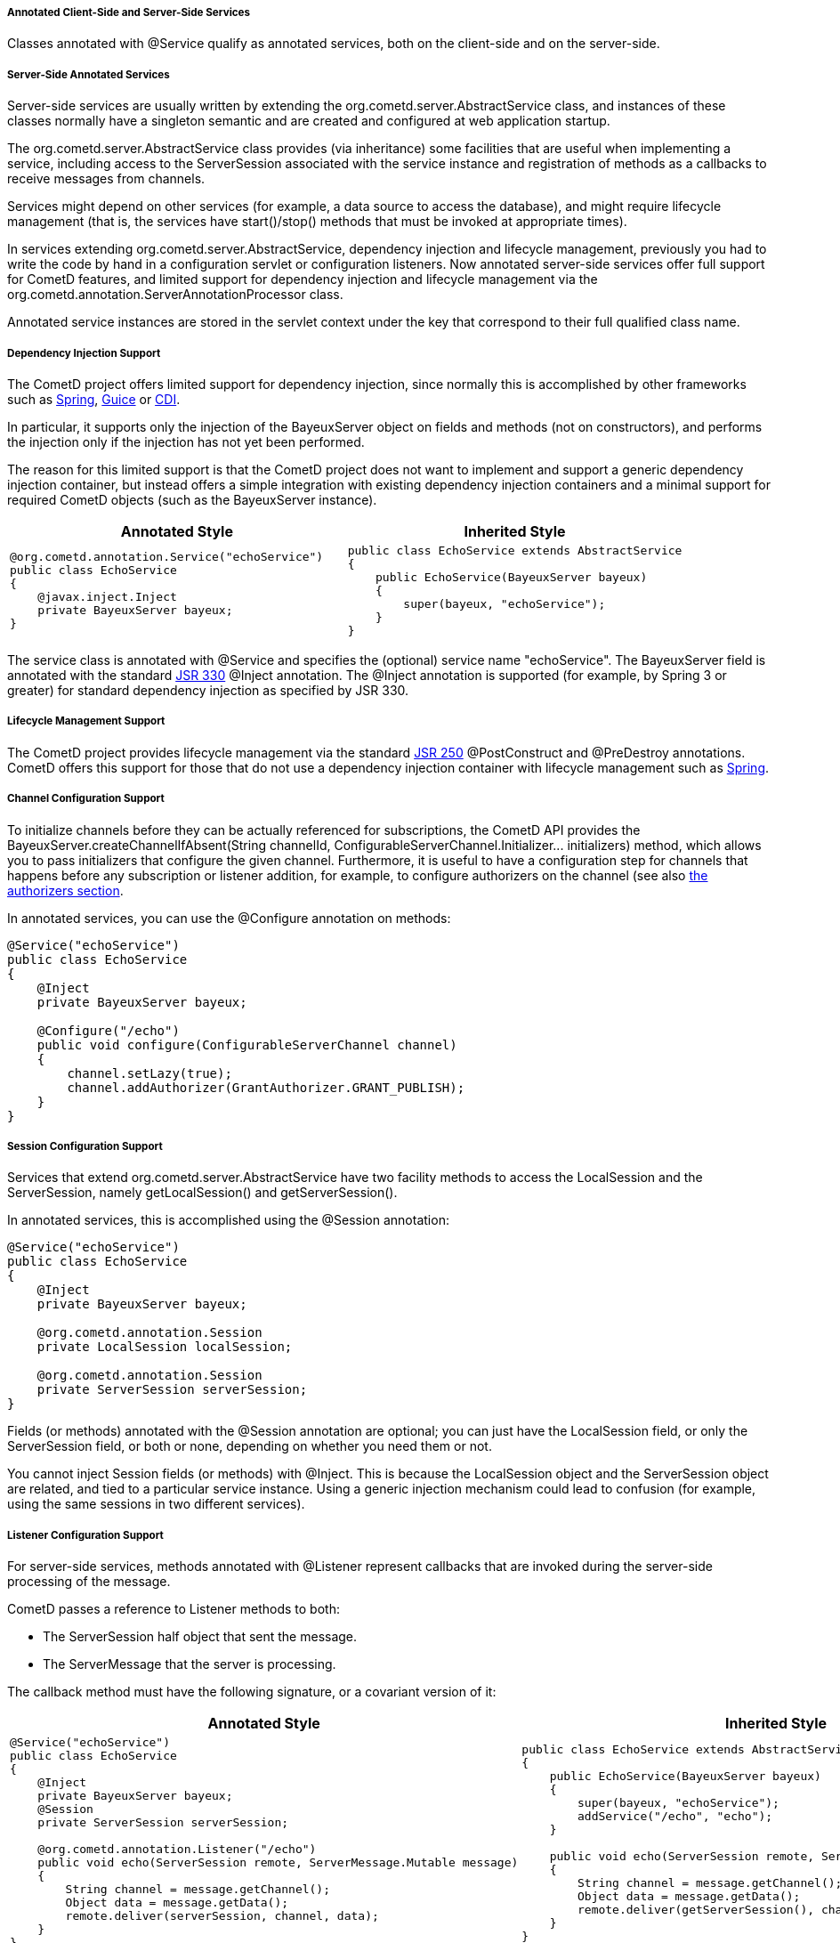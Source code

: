 
[[_java_server_services_annotated]]
===== Annotated Client-Side and Server-Side Services

Classes annotated with +@Service+ qualify as annotated services, both on the
client-side and on the server-side.

[[_java_server_services_annotated_server_side]]
===== Server-Side Annotated Services

Server-side services are usually written by extending the +org.cometd.server.AbstractService+
class, and instances of these classes normally have a singleton semantic and
are created and configured at web application startup.

The +org.cometd.server.AbstractService+ class provides (via inheritance) some
facilities that are useful when implementing a service, including access to
the +ServerSession+ associated with the service instance and registration of
methods as a callbacks to receive messages from channels.

Services might depend on other services (for example, a data source to access
the database), and might require lifecycle management (that is, the services
have +start()+/+stop()+ methods that must be invoked at appropriate times).

In services extending +org.cometd.server.AbstractService+, dependency injection
and lifecycle management, previously you had to write the code by hand in
a configuration servlet or configuration listeners.
Now annotated server-side services offer full support for CometD features, and
limited support for dependency injection and lifecycle management via the
+org.cometd.annotation.ServerAnnotationProcessor+ class.

Annotated service instances are stored in the servlet context under the key
that correspond to their full qualified class name.

===== Dependency Injection Support

The CometD project offers limited support for dependency injection, since
normally this is accomplished by other frameworks such as
http://www.springsource.org[Spring], http://code.google.com/p/google-guice[Guice]
or http://cdi-spec.org/[CDI].

In particular, it supports only the injection of the BayeuxServer object on
fields and methods (not on constructors), and performs the injection only if
the injection has not yet been performed.

The reason for this limited support is that the CometD project does not want
to implement and support a generic dependency injection container, but instead
offers a simple integration with existing dependency injection containers and
a minimal support for required CometD objects (such as the BayeuxServer instance).

[cols="1a,1a", options="header"]
|===
| Annotated Style
| Inherited Style

|
====
[source,java]
----
@org.cometd.annotation.Service("echoService")
public class EchoService
{
    @javax.inject.Inject
    private BayeuxServer bayeux;
}
----
====

|
====
[source,java]
----
public class EchoService extends AbstractService
{
    public EchoService(BayeuxServer bayeux)
    {
        super(bayeux, "echoService");
    }
}
----
====
|===

The service class is annotated with +@Service+ and specifies the (optional)
service name "echoService". The BayeuxServer field is annotated with the
standard http://jcp.org/en/jsr/detail?id=330[JSR 330] +@Inject+ annotation.
The +@Inject+ annotation is supported (for example, by Spring 3 or greater) for
standard dependency injection as specified by JSR 330.

===== Lifecycle Management Support

The CometD project provides lifecycle management via the standard
http://jcp.org/en/jsr/detail?id=250[JSR 250] +@PostConstruct+ and
+@PreDestroy+ annotations.
CometD offers this support for those that do not use a dependency injection
container with lifecycle management such as http://www.springsource.org[Spring].

===== Channel Configuration Support

To initialize channels before they can be actually referenced for
subscriptions, the CometD API provides the
+BayeuxServer.createChannelIfAbsent(String channelId, ConfigurableServerChannel.Initializer... initializers)+
method, which allows you to pass initializers that configure the given channel.
Furthermore, it is useful to have a configuration step for channels that happens
before any subscription or listener addition, for example, to configure
authorizers on the channel (see also <<_java_server_authorizers,the authorizers section>>.

In annotated services, you can use the +@Configure+ annotation on methods:

====
[source,java]
----
@Service("echoService")
public class EchoService
{
    @Inject
    private BayeuxServer bayeux;

    @Configure("/echo")
    public void configure(ConfigurableServerChannel channel)
    {
        channel.setLazy(true);
        channel.addAuthorizer(GrantAuthorizer.GRANT_PUBLISH);
    }
}
----
====

===== Session Configuration Support

Services that extend +org.cometd.server.AbstractService+ have two facility
methods to access the LocalSession and the ServerSession, namely
+getLocalSession()+ and +getServerSession()+.

In annotated services, this is accomplished using the +@Session+ annotation:

====
[source,java]
----
@Service("echoService")
public class EchoService
{
    @Inject
    private BayeuxServer bayeux;

    @org.cometd.annotation.Session
    private LocalSession localSession;

    @org.cometd.annotation.Session
    private ServerSession serverSession;
}
----
====

Fields (or methods) annotated with the +@Session+ annotation are optional;
you can just have the +LocalSession+ field, or only the +ServerSession+ field,
or both or none, depending on whether you need them or not.

You cannot inject Session fields (or methods) with +@Inject+.
This is because the +LocalSession+ object and the +ServerSession+ object are
related, and tied to a particular service instance.
Using a generic injection mechanism could lead to confusion (for example,
using the same sessions in two different services).

===== Listener Configuration Support

For server-side services, methods annotated with +@Listener+ represent
callbacks that are invoked during the server-side processing of the message.

CometD passes a reference to Listener methods to both: 

* The +ServerSession+ half object that sent the message.
* The +ServerMessage+ that the server is processing.

The callback method must have the following signature, or a covariant version of it: 

[cols="1a,1a", options="header"]
|===
| Annotated Style
| Inherited Style

| 
====
[source,java]
----
@Service("echoService")
public class EchoService
{
    @Inject
    private BayeuxServer bayeux;
    @Session
    private ServerSession serverSession;

    @org.cometd.annotation.Listener("/echo")
    public void echo(ServerSession remote, ServerMessage.Mutable message)
    {
        String channel = message.getChannel();
        Object data = message.getData();
        remote.deliver(serverSession, channel, data);
    }
}
----
====

|
====
[source,java]
----
public class EchoService extends AbstractService
{
    public EchoService(BayeuxServer bayeux)
    {
        super(bayeux, "echoService");
        addService("/echo", "echo");
    }

    public void echo(ServerSession remote, ServerMessage.Mutable message)
    {
        String channel = message.getChannel();
        Object data = message.getData();
        remote.deliver(getServerSession(), channel, data);
    }
}
----
====
|===

The callback method can return false to indicate that the processing of
subsequent listeners should not be performed and that the message should
not be published.

===== Subscription Configuration Support

For server-side services, methods annotated with +@Subscription+ represent
callbacks that are invoked during the local-side processing of the message.
The local-side processing is equivalent to the remote client-side processing,
but it is local to the server.
The semantic is very similar to the remote client-side processing, in the sense
that the message has completed the server-side processing and has been published.
When it arrives to the local side the information on the publisher is not
available anymore, and the message is a plain +org.cometd.bayeux.Message+
and not a +org.cometd.bayeux.server.ServerMessage+, exactly as it would happen
for a remote client.

This is a rarer use case (most of the time user code must be triggered with
+@Listener+ semantic), but nonetheless is available.

The callback method must have the following signature: 

====
[source,java]
----
@Service("echoService")
public class EchoService
{
    @Inject
    private BayeuxServer bayeux;
    @Session
    private ServerSession serverSession;

    @org.cometd.annotation.Subscription("/echo")
    public void echo(Message message)
    {
        System.out.println("Echo service published " + message);
    }
}
----
====

===== Annotation Processing

The +org.cometd.annotation.ServerAnnotationProcessor+ class performs annotation processing.

====
[source,java]
----
BayeuxServer bayeux = ...;

// Create the ServerAnnotationProcessor
ServerAnnotationProcessor processor = new ServerAnnotationProcessor(bayeux);

// Create the service instance
EchoService service = new EchoService();

// Process the annotated service
processor.process(service);
----
====

After the +ServerAnnotationProcessor.process()+ method returns, the service has
been processed by injecting the +BayeuxServer+ object and the sessions objects,
by calling initialization lifecycle methods, and by registering listeners and subscribers.

Symmetrically, +ServerAnnotationProcessor.deprocess()+ performs annotation deprocessing,
which deregisters listeners and subscribers, and then calls destruction lifecycle methods
(but does not deinject the +BayeuxServer+ object or session objects).

[[_java_server_services_annotated_client_side]]
===== Client-Side Annotated Services

Like their server-side counterpart, client-side services consist in classes annotated with +@Service+.

CometD introduced client-side services to reduce the boilerplate code required:

[cols="1a,1a", options="header"]
|===
| Annotated Style
| Traditional Style

| 
====
[source,java]
----
@Service
public class Service
{
    @Session
    private ClientSession bayeuxClient;

    @Listener(Channel.META_CONNECT)
    public void metaConnect(Message connect)
    {
        // Connect handling...
    }

    @Subscription("/foo")
    public void foo(Message message)
    {
        // Message handling...
    }
}
----
====

|
====
[source,java]
----
ClientSession bayeuxClient = ...;

bayeuxClient.getChannel(Channel.META_CONNECT).addListener(new ClientSessionChannel.MessageListener()
{
    public void onMessage(ClientSessionChannel channel, Message message)
    {
        // Connect handling...
    }
});

bayeuxClient.handshake();
bayeuxClient.waitFor(1000, BayeuxClient.State.CONNECTED);

bayeuxClient.getChannel("/foo").subscribe(new ClientSessionChannel.MessageListener()
{
    public void onMessage(ClientSessionChannel channel, Message message)
    {
        // Message handling...
    }
});
----
====
|===

===== Dependency Injection and Lifecycle Management Support

The CometD project does not offer dependency injection for client-side services,
but supports lifecycle management via the standard http://jcp.org/en/jsr/detail?id=250[JSR 250]
+@PostConstruct+ and +@PreDestroy+ annotations.
Client-side services usually have a shorter lifecycle than server-side services
and their dependencies are usually injected directly while creating the client-side
service instance.

===== Session Configuration Support

In client-side annotated services, the +@Session+ annotation allows the service
instance to have the +ClientSession+ object injected in a field or method.
Like server-side annotated services, the session field (or method) cannot be
injected with +@Inject+.
This is to allow the maximum configuration flexibility between service instances
and +ClientSession+ instances.

====
[source,java]
----
@Service
public class Service
{
    @org.cometd.annotation.Session
    private ClientSession bayeuxClient;
}
----
====

===== Listener Configuration Support

In client-side annotated services, methods annotated with +@Listener+ represent
callbacks that are called upon receipt of messages on meta channels.
Do not use listener callbacks to subscribe to broadcast channels. 

[cols="1a,1a", options="header"]
|===
| Annotated Style
| Traditional Style

| 
====
[source,java]
----
@Service
public class Service
{
    @Listener(Channel.META_CONNECT)
    public void metaConnect(Message connect)
    {
        // Connect handling...
    }
}
----
====

| 
====
[source,java]
----
bayeuxClient.getChannel(Channel.META_CONNECT).addListener(new ClientSessionChannel.MessageListener()
{
    public void onMessage(ClientSessionChannel channel, Message message)
    {
        // Connect handling...
    }
});
----
====
|===

===== Subscription Configuration Support

In client-side annotated services, methods annotated with +@Subscription+
represent callbacks that are called upon receipt of messages on broadcast channels.

[cols="1a,1a", options="header"]
|===
| Annotated Style
| Traditional Style

| 
====
[source,java]
----
@Service
public class Service
{
    @Listener("/foo/*")
    public void foos(Message message)
    {
       // Message handling...
    }
}
----
====

| 
====
[source,java]
----
bayeuxClient.getChannel("/foo/*").subscribe(new ClientSessionChannel.MessageListener()
{
    public void onMessage(ClientSessionChannel channel, Message message)
    {
        // Message handling...
    }
});
----
====
|===

===== Annotation Processing

The +org.cometd.annotation.ClientAnnotationProcessor+ class does annotation processing.

====
[source,java]
----
ClientSession bayeuxClient = ...;

// Create the ClientAnnotationProcessor
ClientAnnotationProcessor processor = new ClientAnnotationProcessor(bayeuxClient);

// Create the service instance
Service service = new Service();

// Process the annotated service
processor.process(service);

bayeuxClient.handshake();
----
====

Listener callbacks are configured immediately on the +ClientSession+ object,
while subscription callbacks are automatically delayed until the handshake is
successfully completed.
